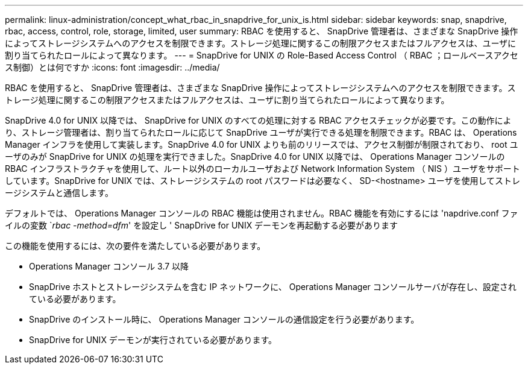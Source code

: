 ---
permalink: linux-administration/concept_what_rbac_in_snapdrive_for_unix_is.html 
sidebar: sidebar 
keywords: snap, snapdrive, rbac, access, control, role, storage, limited, user 
summary: RBAC を使用すると、 SnapDrive 管理者は、さまざまな SnapDrive 操作によってストレージシステムへのアクセスを制限できます。ストレージ処理に関するこの制限アクセスまたはフルアクセスは、ユーザに割り当てられたロールによって異なります。 
---
= SnapDrive for UNIX の Role-Based Access Control （ RBAC ；ロールベースアクセス制御）とは何ですか
:icons: font
:imagesdir: ../media/


[role="lead"]
RBAC を使用すると、 SnapDrive 管理者は、さまざまな SnapDrive 操作によってストレージシステムへのアクセスを制限できます。ストレージ処理に関するこの制限アクセスまたはフルアクセスは、ユーザに割り当てられたロールによって異なります。

SnapDrive 4.0 for UNIX 以降では、 SnapDrive for UNIX のすべての処理に対する RBAC アクセスチェックが必要です。この動作により、ストレージ管理者は、割り当てられたロールに応じて SnapDrive ユーザが実行できる処理を制限できます。RBAC は、 Operations Manager インフラを使用して実装します。SnapDrive 4.0 for UNIX よりも前のリリースでは、アクセス制御が制限されており、 root ユーザのみが SnapDrive for UNIX の処理を実行できました。SnapDrive 4.0 for UNIX 以降では、 Operations Manager コンソールの RBAC インフラストラクチャを使用して、ルート以外のローカルユーザおよび Network Information System （ NIS ）ユーザをサポートしています。SnapDrive for UNIX では、ストレージシステムの root パスワードは必要なく、 SD-<hostname> ユーザを使用してストレージシステムと通信します。

デフォルトでは、 Operations Manager コンソールの RBAC 機能は使用されません。RBAC 機能を有効にするには 'napdrive.conf ファイルの変数 `_rbac -method=dfm_' を設定し ' SnapDrive for UNIX デーモンを再起動する必要があります

この機能を使用するには、次の要件を満たしている必要があります。

* Operations Manager コンソール 3.7 以降
* SnapDrive ホストとストレージシステムを含む IP ネットワークに、 Operations Manager コンソールサーバが存在し、設定されている必要があります。
* SnapDrive のインストール時に、 Operations Manager コンソールの通信設定を行う必要があります。
* SnapDrive for UNIX デーモンが実行されている必要があります。

